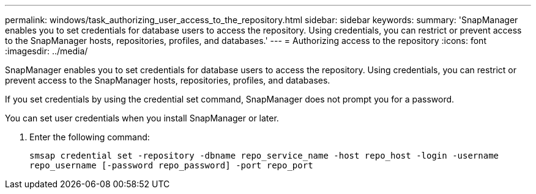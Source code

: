 ---
permalink: windows/task_authorizing_user_access_to_the_repository.html
sidebar: sidebar
keywords: 
summary: 'SnapManager enables you to set credentials for database users to access the repository. Using credentials, you can restrict or prevent access to the SnapManager hosts, repositories, profiles, and databases.'
---
= Authorizing access to the repository
:icons: font
:imagesdir: ../media/

[.lead]
SnapManager enables you to set credentials for database users to access the repository. Using credentials, you can restrict or prevent access to the SnapManager hosts, repositories, profiles, and databases.

If you set credentials by using the credential set command, SnapManager does not prompt you for a password.

You can set user credentials when you install SnapManager or later.

. Enter the following command:
+
`smsap credential set -repository -dbname repo_service_name -host repo_host -login -username repo_username [-password repo_password] -port repo_port`
